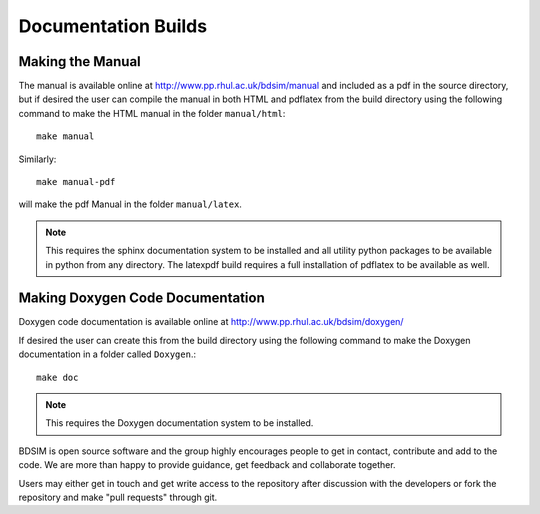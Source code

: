 Documentation Builds
********************

Making the Manual
=================

The manual is available online at http://www.pp.rhul.ac.uk/bdsim/manual and included
as a pdf in the source directory, but if desired the user can compile the manual
in both HTML and pdflatex from the build directory using the following command
to make the HTML manual in the folder ``manual/html``::

  make manual

Similarly::

  make manual-pdf

will make the pdf Manual in the folder ``manual/latex``.

.. note:: This requires the sphinx documentation system to be installed and all utility
	  python packages to be available in python from any directory. The latexpdf build
	  requires a full installation of pdflatex to be available as well.


Making Doxygen Code Documentation
=================================

Doxygen code documentation is available online at
http://www.pp.rhul.ac.uk/bdsim/doxygen/

If desired the user can create this from the build directory using the following command
to make the Doxygen documentation in a folder called ``Doxygen``.::

  make doc

.. note:: This requires the Doxygen documentation system to be installed.

BDSIM is open source software and the group highly encourages people to get in contact,
contribute and add to the code. We are more than happy to provide guidance, get feedback
and collaborate together.

Users may either get in touch and get write access to the repository after discussion
with the developers or fork the repository and make "pull requests" through git.

